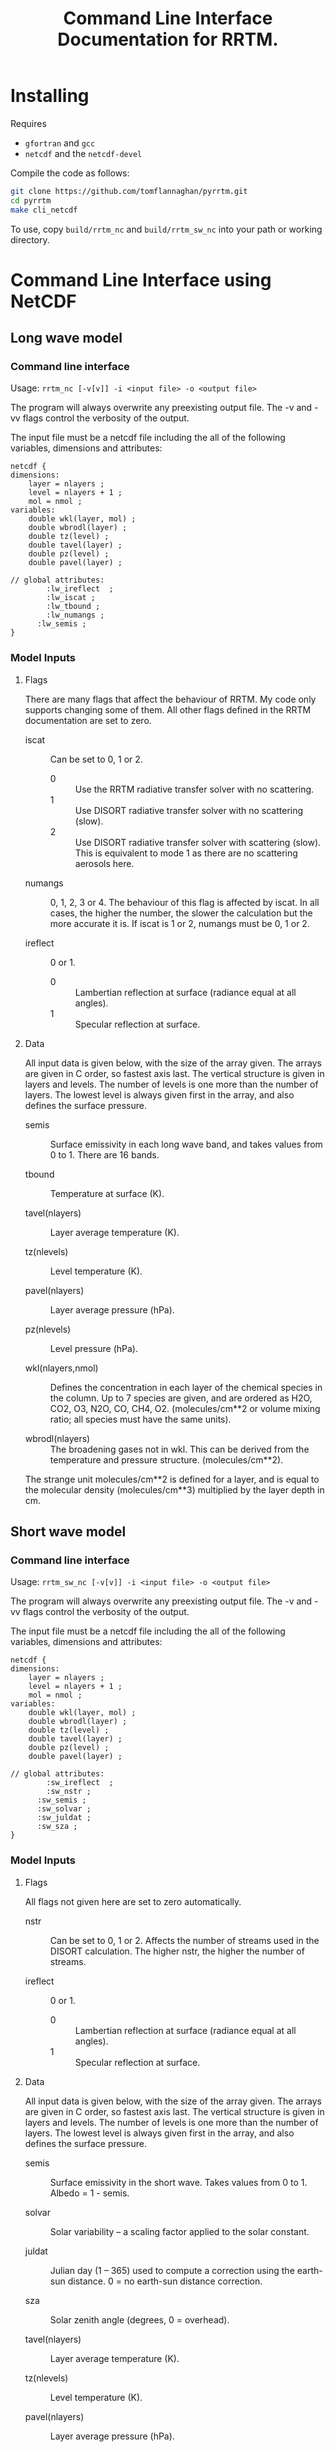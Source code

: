 #+title: Command Line Interface Documentation for RRTM.
#+startup: indent

* Installing

Requires 

- =gfortran= and =gcc=
- =netcdf= and the =netcdf-devel=

Compile the code as follows:

#+BEGIN_SRC sh
  git clone https://github.com/tomflannaghan/pyrrtm.git
  cd pyrrtm
  make cli_netcdf
#+END_SRC

To use, copy =build/rrtm_nc= and =build/rrtm_sw_nc= into your path or working directory.

* Command Line Interface using NetCDF
** Long wave model
*** Command line interface

Usage: =rrtm_nc [-v[v]] -i <input file> -o <output file>=

The program will always overwrite any preexisting output file. The -v and -vv flags control the verbosity of the output.

The input file must be a netcdf file including the all of the following variables, dimensions and attributes:

#+BEGIN_EXAMPLE
  netcdf {
  dimensions:
      layer = nlayers ;
      level = nlayers + 1 ;
      mol = nmol ;
  variables:
      double wkl(layer, mol) ;
      double wbrodl(layer) ;
      double tz(level) ;
      double tavel(layer) ;
      double pz(level) ;
      double pavel(layer) ;

  // global attributes:
          :lw_ireflect  ;
          :lw_iscat ;
          :lw_tbound ;
          :lw_numangs ;
        :lw_semis ;
  }
#+END_EXAMPLE

*** Model Inputs
**** Flags

There are many flags that affect the behaviour of RRTM. My code only supports changing some of them. All other flags defined in the RRTM documentation are set to zero.

- iscat :: Can be set to 0, 1 or 2.
  - 0 :: Use the RRTM radiative transfer solver with no scattering.
  - 1 :: Use DISORT radiative transfer solver with no scattering (slow).
  - 2 :: Use DISORT radiative transfer solver with scattering (slow). This is equivalent to mode 1 as there are no scattering aerosols here.

- numangs :: 0, 1, 2, 3 or 4. The behaviour of this flag is affected by iscat. In all cases, the higher the number, the slower the calculation but the more accurate it is. If iscat is 1 or 2, numangs must be 0, 1 or 2.

- ireflect :: 0 or 1.
  - 0 :: Lambertian reflection at surface (radiance equal at all angles).
  - 1 :: Specular reflection at surface.

**** Data

All input data is given below, with the size of the array given. The arrays are given in C order, so fastest axis last. The vertical structure is given in layers and levels. The number of levels is one more than the number of layers. The lowest level is always given first in the array, and also defines the surface pressure.

- semis :: Surface emissivity in each long wave band, and takes values from 0 to 1. There are 16 bands.

- tbound :: Temperature at surface (K).

- tavel(nlayers) :: Layer average temperature (K).

- tz(nlevels) :: Level temperature (K).

- pavel(nlayers) :: Layer average pressure (hPa).

- pz(nlevels) :: Level pressure (hPa).

- wkl(nlayers,nmol) :: Defines the concentration in each layer of the chemical species in the column. Up to 7 species are given, and are ordered as H2O, CO2, O3, N2O, CO, CH4, O2. (molecules/cm**2 or volume mixing ratio; all species must have the same units).

- wbrodl(nlayers) :: The broadening gases not in wkl. This can be derived from the temperature and pressure structure. (molecules/cm**2).

The strange unit molecules/cm**2 is defined for a layer, and is equal to the molecular density (molecules/cm**3) multiplied by the layer depth in cm.
** Short wave model
*** Command line interface

Usage: =rrtm_sw_nc [-v[v]] -i <input file> -o <output file>=

The program will always overwrite any preexisting output file. The -v and -vv flags control the verbosity of the output.

The input file must be a netcdf file including the all of the following variables, dimensions and attributes:

#+BEGIN_EXAMPLE
  netcdf {
  dimensions:
      layer = nlayers ;
      level = nlayers + 1 ;
      mol = nmol ;
  variables:
      double wkl(layer, mol) ;
      double wbrodl(layer) ;
      double tz(level) ;
      double tavel(layer) ;
      double pz(level) ;
      double pavel(layer) ;

  // global attributes:
          :sw_ireflect  ;
          :sw_nstr ;
        :sw_semis ;
        :sw_solvar ;
        :sw_juldat ;
        :sw_sza ;
  }
#+END_EXAMPLE

*** Model Inputs
**** Flags

All flags not given here are set to zero automatically.

- nstr :: Can be set to 0, 1 or 2. Affects the number of streams used in the DISORT calculation. The higher nstr, the higher the number of streams.

- ireflect :: 0 or 1.
  - 0 :: Lambertian reflection at surface (radiance equal at all angles).
  - 1 :: Specular reflection at surface.

**** Data

All input data is given below, with the size of the array given. The arrays are given in C order, so fastest axis last. The vertical structure is given in layers and levels. The number of levels is one more than the number of layers. The lowest level is always given first in the array, and also defines the surface pressure.

- semis :: Surface emissivity in the short wave. Takes values from 0 to 1. Albedo = 1 - semis.

- solvar :: Solar variability -- a scaling factor applied to the solar constant.

- juldat :: Julian day (1 -- 365) used to compute a correction using the earth-sun distance. 0 = no earth-sun distance correction.

- sza :: Solar zenith angle (degrees, 0 = overhead).

- tavel(nlayers) :: Layer average temperature (K).

- tz(nlevels) :: Level temperature (K).

- pavel(nlayers) :: Layer average pressure (hPa).

- pz(nlevels) :: Level pressure (hPa).

- wkl(nlayers,nmol) :: Defines the concentration in each layer of the chemical species in the column. Up to 7 species are given, and are ordered as H2O, CO2, O3, N2O, CO, CH4, O2. (molecules/cm**2 or volume mixing ratio; all species must have the same units).

- wbrodl(nlayers) :: The broadening gases not in wkl. This can be derived from the temperature and pressure structure. (molecules/cm**2).

The strange unit molecules/cm**2 is defined for a layer, and is equal to the molecular density (molecules/cm**3) multiplied by the layer depth in cm.

